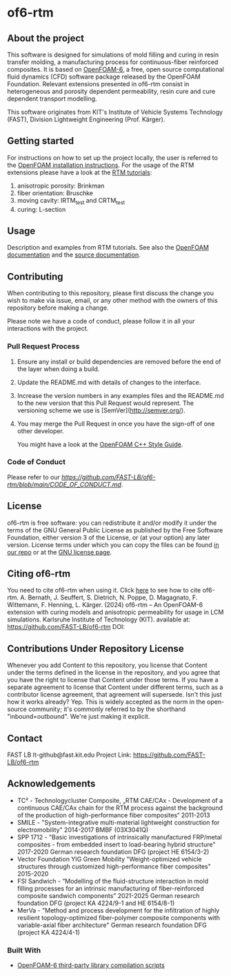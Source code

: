 * of6-rtm
** About the project
  This software is designed for simulations of mold filling and curing in resin transfer molding, a manufacturing process for continuous-fiber reinforced composites. It is based on [[https://github.com/OpenFOAM/OpenFOAM-6.git][OpenFOAM-6]], a free, open source computational fluid dynamics (CFD) software package released by the OpenFOAM Foundation. Relevant extensions presented in of6-rtm consist in heterogeneous and porosity dependent permeability, resin cure and cure dependent transport modelling.

  This software originates from KIT's Institute of Vehicle Systems Technology (FAST), Division Lightweight Engineering (Prof. Kärger).

** Getting started
  For instructions on how to set up the project locally, the user is referred to the [[https://openfoam.org/download/source][OpenFOAM installation instructions]].
  For the usage of the RTM extensions please have a look at the [[https://github.com/FAST-LB/of6-rtm/tree/main/tutorials/OF-RTM][RTM tutorials]]:
  1. anisotropic porosity: Brinkman
  2. fiber orientation: Bruschke
  3. moving cavity: IRTM_test and CRTM_test
  4. curing: L-section
 
** Usage
  Description and examples from RTM tutorials. See also the [[https://openfoam.org/resources][OpenFOAM documentation]] and the [[https://cpp.openfoam.org/v6/][source documentation]].

** Contributing
When contributing to this repository, please first discuss the change you wish to make via issue,
email, or any other method with the owners of this repository before making a change.

Please note we have a code of conduct, please follow it in all your interactions with the project.

*** Pull Request Process

1. Ensure any install or build dependencies are removed before the end of the layer when doing a
   build.
2. Update the README.md with details of changes to the interface.
3. Increase the version numbers in any examples files and the README.md to the new version that this
   Pull Request would represent. The versioning scheme we use is [SemVer](http://semver.org/).
4. You may merge the Pull Request in once you have the sign-off of one other developer.

 You might have a look at the [[https://openfoam.org/dev/coding-style-guide][OpenFOAM C++ Style Guide]].
*** Code of Conduct

Please refer to our [[Code of Conduct][https://github.com/FAST-LB/of6-rtm/blob/main/CODE_OF_CONDUCT.md]].
 
** License
  of6-rtm is free software: you can redistribute it and/or modify it under the
  terms of the GNU General Public License as published by the Free Software
  Foundation, either version 3 of the License, or (at your option) any later
  version.  License terms under which you can copy the files can be found [[./COPYING][in our repo]] or at the
  [[https://www.gnu.org/licenses/][GNU license page]].

** Citing of6-rtm
  You need to cite of6-rtm when using it. Click [[./CITATION.cff][here]] to see how to cite of6-rtm.
A. Bernath, J. Seuffert, S. Dietrich, N. Poppe, D. Magagnato, F. Wittemann, F. Henning, L. Kärger. (2024) of6-rtm – An OpenFOAM-6 extension with curing models and anisotropic permeability for usage in LCM simulations. Karlsruhe Institute of Technology (KIT). available at: https://github.com/FAST-LB/of6-rtm DOI:

** Contributions Under Repository License
  Whenever you add Content to this repository, you license that Content under the terms defined in the license in the repository, and you agree that you have the right to license that Content under those terms. If you have a separate agreement to license that Content under different terms, such as a contributor license agreement, that agreement will supersede.
  Isn't this just how it works already? Yep. This is widely accepted as the norm in the open-source community; it's commonly referred to by the shorthand "inbound=outbound". We're just making it explicit.

** Contact
  FAST LB
  lt-github@fast.kit.edu
  Project Link: [[https://github.com/FAST-LB/of6-rtm]]

** Acknowledgements
- TC² - Technologycluster Composite, „RTM CAE/CAx - Development of a continuous CAE/CAx chain for the RTM process against the background of the production of high-performance fiber composites“  2011-2013
- SMILE - "System-integrative multi-material lightweight construction for electromobility" 2014-2017 BMBF (03X3041Q)
- SPP 1712 - "Basic investigations of intrinsically manufactured FRP/metal composites - from embedded insert to load-bearing hybrid structure" 2017-2020 German research foundation DFG (project HE 6154/3-2)
- Vector Foundation YIG Green Mobility "Weight-optimized vehicle structures through customized high-performance fiber composites" 2015-2020
- FSI Sandwich - “Modelling of the fluid-structure interaction in mold filling processes for an intrinsic manufacturing of fiber-reinforced composite sandwich components” 2021-2025 German research foundation DFG (project KA 4224/9-1 and HE 6154/8-1)
-	MerVa - "Method and process development for the infiltration of highly resilient topology-optimized fiber-polymer composite components with variable-axial fiber architecture" German research foundation DFG (project KA 4224/4-1)

*** Built With
- [[https://github.com/OpenFOAM/ThirdParty-6][OpenFOAM-6 third-party library compilation scripts]]

